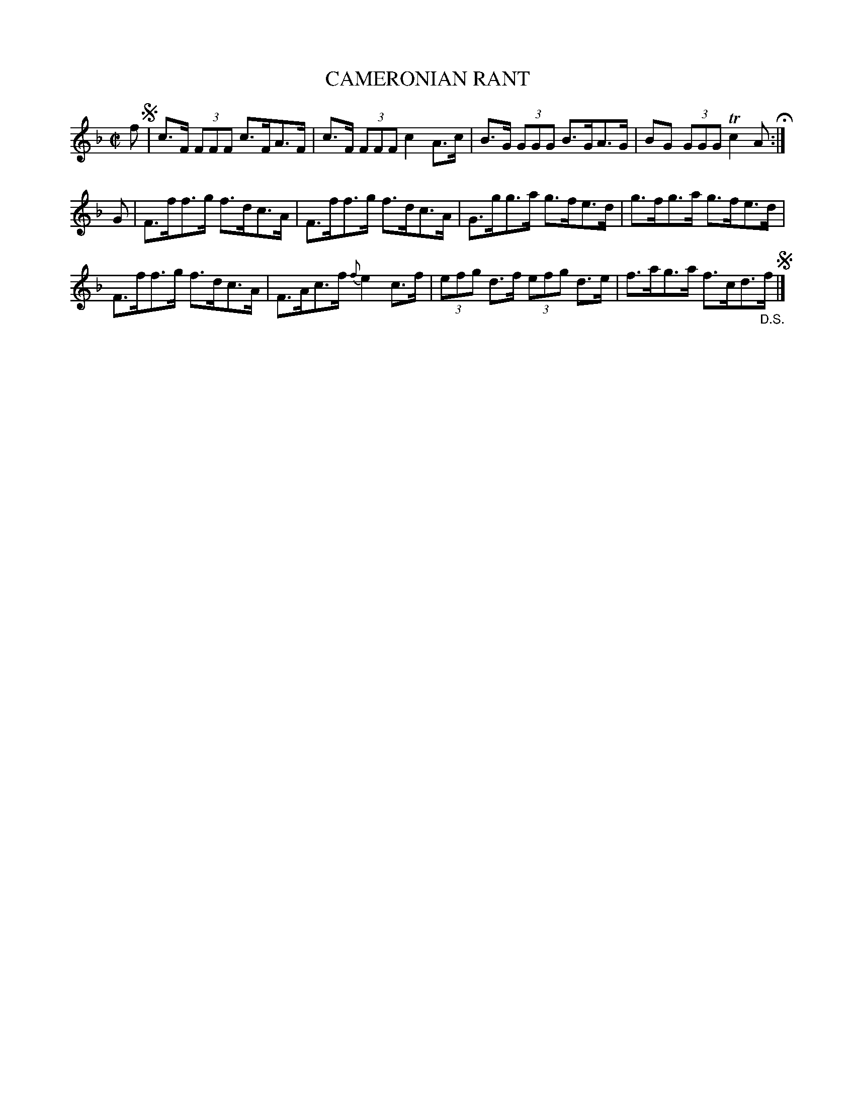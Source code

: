 X: 68
T: CAMERONIAN RANT	
%R: strathspey
B: Jean White "100 Popular Hornpipes, Reels, Jigs and Country Dances", Boston 1880 p.29
F: http://www.loc.gov/resource/sm1880.09124.0#seq-1
Z: 2014 John Chambers <jc:trillian.mit.edu>
N: The meaning of both the Segno and the D.S at the end isn't obvious.
M: C|
L: 1/8
K: F
% - - - - - - - - - - - - - - - - - - - - - - - - - - - - -
f !segno!|\
c>F (3FFF c>FA>F | c>F (3FFF c2A>c |\
B>G (3GGG B>GA>G | BG (3GGG Tc2 A H:|
G |\
F>ff>g f>dc>A | F>ff>g f>dc>A |\
G>gg>a g>fe>d | g>fg>a g>fe>d |
F>ff>g f>dc>A | F>Ac>f {f}e2c>f |\
(3efg d>f (3efg d>e | f>ag>a f>cd>"_D.S."f !segno!|]
% - - - - - - - - - - - - - - - - - - - - - - - - - - - - -
